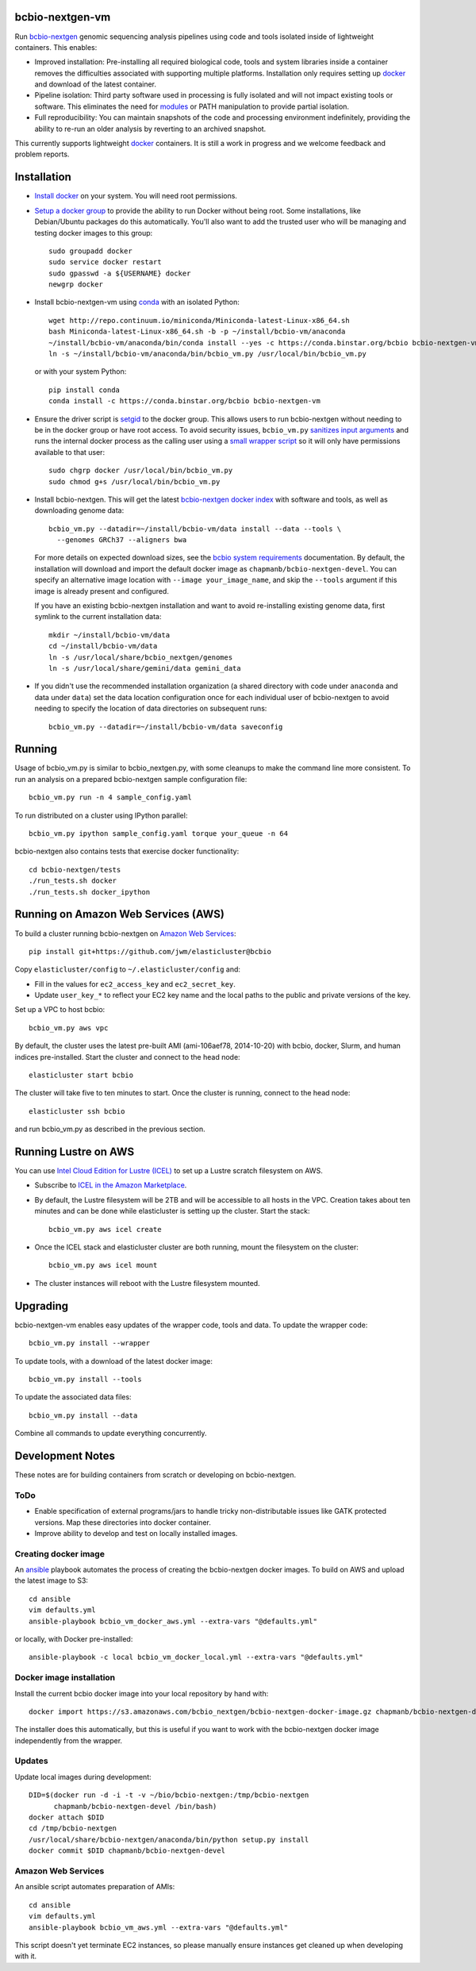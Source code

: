 bcbio-nextgen-vm
----------------

Run `bcbio-nextgen`_ genomic sequencing analysis pipelines using code and tools
isolated inside of lightweight containers. This enables:

- Improved installation: Pre-installing all required biological code, tools and
  system libraries inside a container removes the difficulties associated with
  supporting multiple platforms. Installation only requires setting up
  `docker`_ and download of the latest container.

- Pipeline isolation: Third party software used in processing is fully isolated
  and will not impact existing tools or software. This eliminates the need for
  `modules`_ or PATH manipulation to provide partial isolation.

- Full reproducibility: You can maintain snapshots of the code and processing
  environment indefinitely, providing the ability to re-run an older analysis
  by reverting to an archived snapshot.

This currently supports lightweight `docker`_ containers. It is still a work in
progress and we welcome feedback and problem reports.

.. _bcbio-nextgen: https://github.com/chapmanb/bcbio-nextgen
.. _docker: http://www.docker.io/
.. _modules: http://modules.sourceforge.net/

Installation
------------

- `Install docker`_ on your system. You will need root permissions.

- `Setup a docker group`_ to provide the ability to run Docker without being
  root. Some installations, like Debian/Ubuntu packages do this automatically.
  You'll also want to add the trusted user who will be managing and
  testing docker images to this group::

    sudo groupadd docker
    sudo service docker restart
    sudo gpasswd -a ${USERNAME} docker
    newgrp docker

- Install bcbio-nextgen-vm using `conda`_ with an isolated Python::

    wget http://repo.continuum.io/miniconda/Miniconda-latest-Linux-x86_64.sh
    bash Miniconda-latest-Linux-x86_64.sh -b -p ~/install/bcbio-vm/anaconda
    ~/install/bcbio-vm/anaconda/bin/conda install --yes -c https://conda.binstar.org/bcbio bcbio-nextgen-vm
    ln -s ~/install/bcbio-vm/anaconda/bin/bcbio_vm.py /usr/local/bin/bcbio_vm.py

  or with your system Python::

    pip install conda
    conda install -c https://conda.binstar.org/bcbio bcbio-nextgen-vm

- Ensure the driver script is `setgid`_ to the docker group. This allows users
  to run bcbio-nextgen without needing to be in the docker group or have root
  access. To avoid security issues, ``bcbio_vm.py`` `sanitizes input arguments`_
  and runs the internal docker process as the calling user using a
  `small wrapper script`_ so it will only have permissions available to
  that user::

    sudo chgrp docker /usr/local/bin/bcbio_vm.py
    sudo chmod g+s /usr/local/bin/bcbio_vm.py

- Install bcbio-nextgen. This will get the latest `bcbio-nextgen docker index`_
  with software and tools, as well as downloading genome data::

    bcbio_vm.py --datadir=~/install/bcbio-vm/data install --data --tools \
      --genomes GRCh37 --aligners bwa

  For more details on expected download sizes, see the `bcbio system
  requirements`_ documentation. By default, the installation will download and
  import the default docker image as ``chapmanb/bcbio-nextgen-devel``. You can
  specify an alternative image location with ``--image your_image_name``, and
  skip the ``--tools`` argument if this image is already present and configured.

  If you have an existing bcbio-nextgen installation and want to avoid
  re-installing existing genome data, first symlink to the current installation
  data::

    mkdir ~/install/bcbio-vm/data
    cd ~/install/bcbio-vm/data
    ln -s /usr/local/share/bcbio_nextgen/genomes
    ln -s /usr/local/share/gemini/data gemini_data

- If you didn't use the recommended installation organization (a shared
  directory with code under ``anaconda`` and data under ``data``) set the data
  location configuration once for each individual user of bcbio-nextgen to avoid
  needing to specify the location of data directories on subsequent runs::

    bcbio_vm.py --datadir=~/install/bcbio-vm/data saveconfig

.. _Install docker: http://docs.docker.io/en/latest/installation/#installation-list
.. _Setup a docker group: http://docs.docker.io/en/latest/use/basics/#dockergroup
.. _Docker index: https://index.docker.io/
.. _bcbio-nextgen docker index: https://index.docker.io/u/chapmanb/bcbio-nextgen-devel/
.. _setgid: https://en.wikipedia.org/wiki/Setuid
.. _conda: http://conda.pydata.org/
.. _sanitizes input arguments: https://github.com/chapmanb/bcbio-nextgen-vm/blob/master/bcbiovm/docker/manage.py
.. _small wrapper script: https://github.com/chapmanb/bcbio-nextgen-vm/blob/master/scripts/createsetuser
.. _bcbio system requirements: https://bcbio-nextgen.readthedocs.org/en/latest/contents/installation.html#system-requirements

Running
-------

Usage of bcbio_vm.py is similar to bcbio_nextgen.py, with some
cleanups to make the command line more consistent. To run an analysis on a
prepared bcbio-nextgen sample configuration file::

  bcbio_vm.py run -n 4 sample_config.yaml

To run distributed on a cluster using IPython parallel::

  bcbio_vm.py ipython sample_config.yaml torque your_queue -n 64

bcbio-nextgen also contains tests that exercise docker functionality::

  cd bcbio-nextgen/tests
  ./run_tests.sh docker
  ./run_tests.sh docker_ipython

Running on Amazon Web Services (AWS)
------------------------------------

To build a cluster running bcbio-nextgen on `Amazon Web Services
<http://aws.amazon.com/>`_::

    pip install git+https://github.com/jwm/elasticluster@bcbio

Copy ``elasticluster/config`` to ``~/.elasticluster/config`` and:

- Fill in the values for ``ec2_access_key`` and ``ec2_secret_key``.
- Update ``user_key_*`` to reflect your EC2 key name and the local paths to
  the public and private versions of the key.

Set up a VPC to host bcbio::

	bcbio_vm.py aws vpc

By default, the cluster uses the latest pre-built AMI (ami-106aef78,
2014-10-20) with bcbio, docker, Slurm, and human indices pre-installed.
Start the cluster and connect to the head node::

    elasticluster start bcbio

The cluster will take five to ten minutes to start. Once the cluster is
running, connect to the head node::

    elasticluster ssh bcbio

and run bcbio_vm.py as described in the previous section.

Running Lustre on AWS
---------------------

You can use `Intel Cloud Edition for Lustre (ICEL) <https://wiki.hpdd.intel.com/display/PUB/Intel+Cloud+Edition+for+Lustre*+Software>`_
to set up a Lustre scratch filesystem on AWS.

- Subscribe to `ICEL in the Amazon Marketplace
  <https://aws.amazon.com/marketplace/pp/B00GK6D19A>`_.
- By default, the Lustre filesystem will be 2TB and will be accessible to
  all hosts in the VPC. Creation takes about ten minutes and can be done
  while elasticluster is setting up the cluster. Start the stack::

    bcbio_vm.py aws icel create
- Once the ICEL stack and elasticluster cluster are both running, mount the
  filesystem on the cluster::

    bcbio_vm.py aws icel mount
- The cluster instances will reboot with the Lustre filesystem mounted.

Upgrading
---------

bcbio-nextgen-vm enables easy updates of the wrapper code, tools and data. To
update the wrapper code::

    bcbio_vm.py install --wrapper

To update tools, with a download of the latest docker image::

    bcbio_vm.py install --tools

To update the associated data files::

    bcbio_vm.py install --data

Combine all commands to update everything concurrently.

Development Notes
-----------------

These notes are for building containers from scratch or developing on
bcbio-nextgen.

ToDo
====

- Enable specification of external programs/jars to handle tricky non-distributable
  issues like GATK protected versions. Map these directories into docker
  container.
- Improve ability to develop and test on locally installed images.

Creating docker image
=====================

An `ansible <http://www.ansible.com>`_ playbook automates the process of
creating the bcbio-nextgen docker images. To build on AWS and upload the latest
image to S3::

    cd ansible
    vim defaults.yml
    ansible-playbook bcbio_vm_docker_aws.yml --extra-vars "@defaults.yml"

or locally, with Docker pre-installed::

    ansible-playbook -c local bcbio_vm_docker_local.yml --extra-vars "@defaults.yml"

Docker image installation
=========================

Install the current bcbio docker image into your local repository by hand with::

    docker import https://s3.amazonaws.com/bcbio_nextgen/bcbio-nextgen-docker-image.gz chapmanb/bcbio-nextgen-devel

The installer does this automatically, but this is useful if you want to work
with the bcbio-nextgen docker image independently from the wrapper.

Updates
=======

Update local images during development::

    DID=$(docker run -d -i -t -v ~/bio/bcbio-nextgen:/tmp/bcbio-nextgen
          chapmanb/bcbio-nextgen-devel /bin/bash)
    docker attach $DID
    cd /tmp/bcbio-nextgen
    /usr/local/share/bcbio-nextgen/anaconda/bin/python setup.py install
    docker commit $DID chapmanb/bcbio-nextgen-devel

Amazon Web Services
===================

An ansible script automates preparation of AMIs::

    cd ansible
    vim defaults.yml
    ansible-playbook bcbio_vm_aws.yml --extra-vars "@defaults.yml"

This script doesn't yet terminate EC2 instances, so please manually ensure
instances get cleaned up when developing with it.
